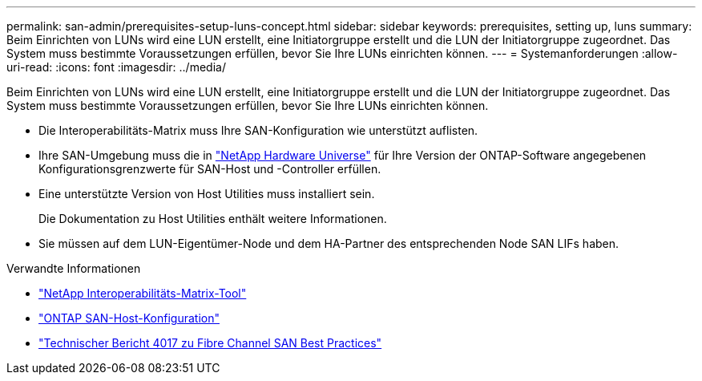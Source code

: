 ---
permalink: san-admin/prerequisites-setup-luns-concept.html 
sidebar: sidebar 
keywords: prerequisites, setting up, luns 
summary: Beim Einrichten von LUNs wird eine LUN erstellt, eine Initiatorgruppe erstellt und die LUN der Initiatorgruppe zugeordnet. Das System muss bestimmte Voraussetzungen erfüllen, bevor Sie Ihre LUNs einrichten können. 
---
= Systemanforderungen
:allow-uri-read: 
:icons: font
:imagesdir: ../media/


[role="lead"]
Beim Einrichten von LUNs wird eine LUN erstellt, eine Initiatorgruppe erstellt und die LUN der Initiatorgruppe zugeordnet. Das System muss bestimmte Voraussetzungen erfüllen, bevor Sie Ihre LUNs einrichten können.

* Die Interoperabilitäts-Matrix muss Ihre SAN-Konfiguration wie unterstützt auflisten.
* Ihre SAN-Umgebung muss die in https://hwu.netapp.com["NetApp Hardware Universe"^] für Ihre Version der ONTAP-Software angegebenen Konfigurationsgrenzwerte für SAN-Host und -Controller erfüllen.
* Eine unterstützte Version von Host Utilities muss installiert sein.
+
Die Dokumentation zu Host Utilities enthält weitere Informationen.

* Sie müssen auf dem LUN-Eigentümer-Node und dem HA-Partner des entsprechenden Node SAN LIFs haben.


.Verwandte Informationen
* https://mysupport.netapp.com/matrix["NetApp Interoperabilitäts-Matrix-Tool"^]
* https://docs.netapp.com/us-en/ontap-sanhost/index.html["ONTAP SAN-Host-Konfiguration"]
* http://www.netapp.com/us/media/tr-4017.pdf["Technischer Bericht 4017 zu Fibre Channel SAN Best Practices"]

